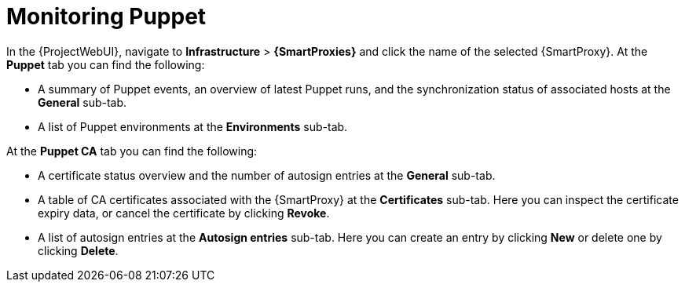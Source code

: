 [id="Monitoring_Puppet_{context}"]
= Monitoring Puppet

In the {ProjectWebUI}, navigate to *Infrastructure* > *{SmartProxies}* and click the name of the selected {SmartProxy}.
At the *Puppet* tab you can find the following:

* A summary of Puppet events, an overview of latest Puppet runs, and the synchronization status of associated hosts at the *General* sub-tab.
* A list of Puppet environments at the *Environments* sub-tab.

At the *Puppet CA* tab you can find the following:

* A certificate status overview and the number of autosign entries at the *General* sub-tab.
* A table of CA certificates associated with the {SmartProxy} at the *Certificates* sub-tab.
Here you can inspect the certificate expiry data, or cancel the certificate by clicking *Revoke*.
* A list of autosign entries at the *Autosign entries* sub-tab.
Here you can create an entry by clicking *New* or delete one by clicking *Delete*.

ifdef::satellite[]
NOTE: The *Puppet* and *Puppet CA* tabs are available only if you have Puppet enabled in your {Project}.
For more information, see {ManagingConfigurationsPuppetDocURL}Enabling_Puppet_Integration_managing-configurations-puppet[Enabling Puppet Integration with Satellite] in _{ManagingConfigurationsPuppetDocTitle}_.
endif::[]
